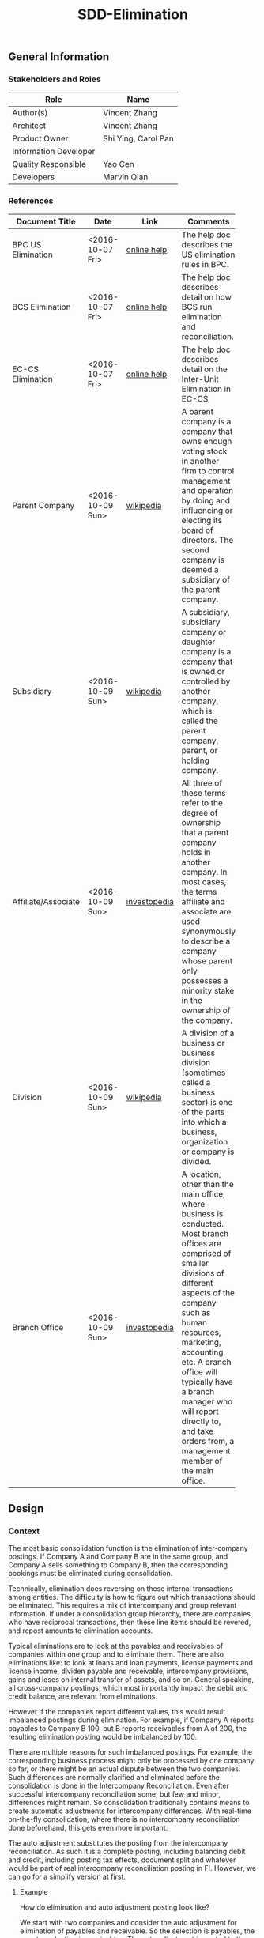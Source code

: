 #+PAGEID: 1852751018
#+VERSION: 5
#+STARTUP: align
#+OPTIONS: toc:1
#+TITLE: SDD-Elimination
** General Information
*** Stakeholders and Roles
| Role                  | Name                |
|-----------------------+---------------------|
| Author(s)             | Vincent Zhang       |
| Architect             | Vincent Zhang       |
| Product Owner         | Shi Ying, Carol Pan |
| Information Developer |                     |
| Quality Responsible   | Yao Cen             |
| Developers            | Marvin Qian         |

*** References
|                     |                  |              | <30>                           |
| Document Title      | Date             | Link         | Comments                       |
|---------------------+------------------+--------------+--------------------------------|
| BPC US Elimination  | <2016-10-07 Fri> | [[http://help.sap.com/saphelp_bopacnw101/helpdata/EN/9a/cb23d5c32047fbbeb625dbcaccb42a/content.htm?frameset=/EN/c1/f9f0830a51409f90490ebe5de1584d/frameset.htm&current_toc=/en/82/f51cf12cfc48c58975b9b5e6fba9aa/plain.htm&node_id=181][online help]]  | The help doc describes the US elimination rules in BPC. |
| BCS Elimination     | <2016-10-07 Fri> | [[https://help.sap.com/saphelp_sem40bw/helpdata/en/f3/b06f3bb4983863e10000000a11402f/content.htm?frameset=/en/a3/6d723b784b1400e10000000a114084/frameset.htm&current_toc=/en/67/f7e73ac6e7ec28e10000000a114084/plain.htm&node_id=134&show_children=false][online help]]  | The help doc describes detail on how BCS run elimination and reconciliation. |
| EC-CS Elimination   | <2016-10-07 Fri> | [[http://help.sap.com/saphelp_470/helpdata/en/5c/c1bcd4445f11d189f00000e81ddfac/content.htm?frameset=/en/5c/c1bba4445f11d189f00000e81ddfac/frameset.htm&current_toc=/en/5c/c1c25f445f11d189f00000e81ddfac/plain.htm&node_id=125&show_children=false][online help]]  | The help doc describes detail on the Inter-Unit Elimination in EC-CS |
| Parent Company      | <2016-10-09 Sun> | [[https://en.wikipedia.org/wiki/Parent_company][wikipedia]]    | A parent company is a company that owns enough voting stock in another firm to control management and operation by doing and influencing or electing its board of directors. The second company is deemed a subsidiary of the parent company. |
| Subsidiary          | <2016-10-09 Sun> | [[https://en.wikipedia.org/wiki/Subsidiary][wikipedia]]    | A subsidiary, subsidiary company or daughter company is a company that is owned or controlled by another company, which is called the parent company, parent, or holding company. |
| Affiliate/Associate | <2016-10-09 Sun> | [[http://www.investopedia.com/ask/answers/06/subsidiaries.asp][investopedia]] | All three of these terms refer to the degree of ownership that a parent company holds in another company. In most cases, the terms affiliate and associate are used synonymously to describe a company whose parent only possesses a minority stake in the ownership of the company. |
| Division            | <2016-10-09 Sun> | [[https://en.wikipedia.org/wiki/Division_(business)][wikipedia]]    | A division of a business or business division (sometimes called a business sector) is one of the parts into which a business, organization or company is divided. |
| Branch Office       | <2016-10-09 Sun> | [[http://www.investopedia.com/terms/b/branch-office.asp][investopedia]] | A location, other than the main office, where business is conducted. Most branch offices are comprised of smaller divisions of different aspects of the company such as human resources, marketing, accounting, etc. A branch office will typically have a branch manager who will report directly to, and take orders from, a management member of the main office. |

** Design
*** Context
The most basic consolidation function is the elimination of inter-company postings. If Company A and Company B are in the same group, and Company A sells something to Company B, then the corresponding bookings must be eliminated during consolidation. 

Technically, elimination does reversing on these internal transactions among entities. The difficulty is how to figure out which transactions should be eliminated. This requires a mix of intercompany and group relevant information. If under a consolidation group hierarchy, there are companies who have reciprocal transactions, then these line items should be revered, and repost amounts to elimination accounts. 

Typical eliminations are to look at the payables and receivables of companies within one group and to eliminate them. There are also eliminations like: to look at loans and loan payments, license payments and license income, dividen payable and receivable, intercompany provisions, gains and loses on internal transfer of assets, and so on. General speaking, all cross-company postings, which most importantly impact the debit and credit balance, are relevant from eliminations.

However if the companies report different values, this would result imbalanced postings during elimination. For example, if Company A reports payables to Company B 100, but B reports receivables from A of 200, the resulting elimination posting would be imbalanced by 100.

There are multiple reasons for such imbalanced postings. For example, the corresponding business process might only be processed by one company so far, or there might be an actual dispute between the two companies. Such differences are normally clarified and eliminated before the consolidation is done in the Intercompany Reconciliation. Even after successful intercompany reconciliation some, but few and minor, differences might remain. So consolidation traditionally contains means to create automatic adjustments for intercompany differences. With real-time on-the-fly consolidation, where there is no intercompany reconciliation done beforehand, this gets even more important. 

The auto adjustment substitutes the posting from the intercompany reconciliation. As such it is a complete posting, including balancing debit and credit, including posting tax effects, document split and whatever would be part of real intercompany reconciliation posting in FI. However, we can go for a simplify version at first.

**** Example
How do elimination and auto adjustment posting look like?

We start with two companies and consider the auto adjustment for elimination of payables and receivable. So the selection is payables, the counter selection is receivables. The auto adjustment is posted to the company with the payable selection. 

At the start, Company A has inventory worth 1000(could be some goods to be sold), Company B has nothing. 
| Company | Partner | Account   | Amount |
|---------+---------+-----------+--------|
| A       |         | Inventory |   1000 |

Now A sells its inventory to B, however, B decides only to accept 900 as payable and inventory(maybe something got lost in transport).
| Company | Partner | Account     | Amount |
|---------+---------+-------------+--------|
| A       |         | Inventory   |   1000 |
| A       | B       | Receivables |   1000 |
| A       |         | Inventory   |  -1000 |
| B       | A       | Payables    |   -900 |
| B       |         | Inventory   |    900 |

A and B are in the same group G1, from the G1's view, the receivables of A and the corresponding payables of B should be eliminated. The eliminated lines are in italics.
| Company | Partner | Account       |  Amount |
|---------+---------+---------------+---------|
| A       |         | Inventory     |    1000 |
| A       | B       | Receivables   |    1000 |
| A       |         | Inventory     |   -1000 |
| B       | A       | Payables      |    -900 |
| B       |         | Inventory     |     900 |
| /A/     | /B/     | /Receivables/ | /-1000/ |
| /B/     | /A/     | /Payables/    |   /900/ |

Then if we see the group level report right now(just by removing column Company and Partner, and sum all the amount up), we find 100 of inventory is lost.
| Group | Account   | Amount |
|-------+-----------+--------|
| G1    | Inventory |    900 |

Now comes the auto adjustment. We should keep in mind that this is just a short cut for the real intercompany reconciliation. In real cases, experts would find the reason and post a document reflecting that reason. For example, increasing the receivables from B by 100 and creating an insurance claim from B of 100. Here, we don't know the reason of differences, we just post against IC Differences account.
| Group | Company | Partner | Account          |  Amount |
|-------+---------+---------+------------------+---------|
|       | A       |         | Inventory        |    1000 |
|       | A       | B       | Receivables      |    1000 |
|       | A       |         | Inventory        |   -1000 |
|       | B       | A       | Payables         |    -900 |
|       | B       |         | Inventory        |     900 |
|       | /A/     | /B/     | /Receivables/    | /-1000/ |
|       | /B/     | /A/     | /Payables/       |   /900/ |
| G1    | /B/     | /A/     | /IC Differences/ |   /100/ |

Let's do the final consolidated report, this now correctly shows that inventory worth 100 got lost, and that there is a corresponding IC difference need to be cleared. 
| Group | Account        | Amount |
|-------+----------------+--------|
| G1    | Inventory      |    900 |
| G1    | IC Differences |    100 |

*** Key Requirements and Design Goals
Elimination for Real-Time Consolidation should be able to run On-The-Fly together with On-The-Fly currency translation. Performance is a key successful point under the prerequisite of those essential elimination features are fulfilled. 
**** Following Design Goals *MUST* be Met:
1. Elimination methods can be defined for each contains arbitrary number of auto adjustment steps;
2. An Elimination method generates AMDP runtime objects which can be invoked directly by all possible applications;
3. The same method also generates AMDP runables that can be executed for reconciliation purposes;
4. Each auto adjustment step must contain a selection and a counter selection(if One-Sided is chosen, the counter selection is hided);
5. Posting strategy must be provided to control which side the adjustments should be posted;
6. Each auto adjustment step must contain differential items definitions, which can have arbitrary subitems definitions;
7. A group hierarchy must be given, and it must support time dependent;
8. Elimination result must support both reproduce and restatement due to potential changes in the group hierarchy;

**** Following Design Goals *SHOULD* be Met:
1. An elimination method should support either "One-Sided Elimination" or "Two-Sided Elimination";
2. An elimination method should support both parallelly and sequentially execution;
3. User can choose key figure/attributes for elimination comparison and posting;
4. Differences can be split per transaction currency;
5. Thresholds can be defined to prevent the system from posting the elimination entry if the elimination differences are too high;
6. User can choose on which level does the threshold check applies? That is per differential line item or per method step;
7. There should be UIs to maintain consolidation group, consolidation method, and consolidation rate;
8. Document type should be defined for elimination;
9. A Fiori-based On-The-Fly report to display elimination result;

*** Major Building Blocks
#+Caption: Elimination Overall Context
[[../image/EliminationOverall.png]] 

 Elimination runs after currency translation. Because each entity can be assigned with a dedicate CT method, to converted all the data, CT methods should be run sequentially entity by entity. Local data is read from ACDOCA or ACDOCC, converted, and then saved into the global temporal table GT_ACDOCC, which has the similar structure with ACDOCC. 

The On-The-Fly CT runables and Reconciliation Runables can read the translated data and produce On-The-Fly CT Report and Reconciliation Report directly. 

Elimination runables read the translated data and produce auto-adjustment lines, which will then inserted into GT_ACDOCC. During elimination, group hierarchy information is read, so that the system know which entities belong to the same group(or super group). Till now, GT_ACDOCC contains the eliminated data for group reporting.

On-The-Fly elimination runables converts the data in GT_ACDOCC to structured group reporting format. Besides, posting method read the data from GT_ACDOCC and then persist into ACDOCC. It Can be chosen to only post the currency translated result or also the elimination result. 

User can also define their own reporting, as all the data needed are either in the global temporary table, or persisted in ACDOCC. 

Based on the diagram, following building blocks should be given:

**** Elimination Method                                               :Chang:
Elimination method(ELIM Method in short) can be used for both elimination and reconciliation. It shares the same technology with currency translation: AMDP and Global Temporary Table. And it can be run immediately after currency translation with a single HANA call. In other words, we can achieve on-the-fly run currency translation and elimination, which gives out a group point view of financial data.

ELIM methods are defined using an ABAP UI. It is under the unified method framework that all other consolidation methods are based on. You will see similar UIs for Currency Translation, Validation, Data Submission, and so on. The framework requires a method with multiple steps, which can either be executed sequentially, or parallelly. Each step can be configured to fulfill different usages according to different method types. However, there is a share pattern for all steps. A step can be regarded as 3 ordered actions: First select data based on selections; Then calculate and convert; At last, post the result amount on differential items.

**** Group Hierarchy
Group hierarchy is the mandatory information. You must have your consolidation group hierarchy defined before running eliminations. However, group hierarchy is not the only information required by elimination, there is also ownership information(aka consolidation rate and consolidation method) attached to different viewpoints of the hierarchy. 

Also to be in mind, consolidation group definition is time-dependent. From period to period, you will see different group hierarchy and ownership information.  

~Group information is also version dependent, but it is not the version of group itself. It is actually the consolidation version that is assigned with a dedicate group hierarchy.~

**** Elimination Runables                                            :Marvin:
Elimination runables are AMDP methods that are generated according the definitions of an ELIM method. Elimination usually run after currency translation, that is based on the result of currency translation. The communication channel between CT and ELIM is through the global temporary table. 

The generated ELIM runables also contains the posting logic(aka the posting method of elimination). In case user wants to save the elimination auto adjustments, then settings from the assigned document type are read and applied. 

**** On-The-Fly Reporting
A Fiori-based report should be given to show the group view of the financial data after elimination(of course, after the currency translation). The report would be a standard B/S and I/S, which can run CT and ELIM on-the-fly, and simulate according to different given input parameters. 

A reconciliation report is necessary to run reconciliation before running eliminations. It should also be a Fiori-based report and of course run on-the-fly with currency translation. 

#+Caption: An Example of Reconciliation Report
[[../image/ReconciliationReport.png]] 

** Detail Design
*** Elimination Method
ELIM methods are defined using an ABAP UI. It is under the unified method framework that all other consolidation methods are based on. You will see similar UIs for Currency Translation, Validation, Data Submission, and so on. The framework requires a method with multiple steps, which can either be executed sequentially or parallelly. Each step can be configured to fulfill different usages according to different method types. However, there is a share pattern for all steps. A step can be regarded as 3 ordered actions: First select data based on selections; Then calculate and convert; At last, post the result amount on differential items.

**** General Settings
The settings in the general tab will effect the layout of other tabs. 

#+Caption: Elimination Method General Tab
[[../image/EliminationMethod01.png]] 

An ElIM method must be defined under a consolidation model. However it can be activated and generated runables separately. Only if fields on foundation view change do you need to re-generate ELIM method, otherwise, the runables stays consistent. 

Execution mode determines whether the generated runables allow sequential or parallel execution of steps. Parallel execution gives you better runtime performance, while sequential execution maybe somehow mandatory if you have dependency among your elimination steps.

You decide whether to use "One-Sided Elimination" or "Two-Sided Elimination" in selection mode. "Two-Sided Elimination" is much more common. It is based on two selections and is typically used for eliminations of group-internal business relationships through trade and services. By contrast, one-sided interunit elimination is a simplified form of elimination. Here, the elimination entries are based on the values listed in only one selection. You can use this simplified form of elimination for the consolidation of IU revenue and expense, in particular.

Differences Splitting allows you to analyze the reason for the elimination differences. The system distinguishes between currency-related elimination differences and other elimination differences:
+ Currency-related differences :: are incurred if a consolidation unit and its partner unit have the same transaction currency values in a business transaction, but report different group currency values because they use different local currencies and/or exchange rates.
+ Other differences :: are incurred if a consolidation unit and its partner unit use different ways of reporting business relationships in their financial data
.
Possible reasons for the different ways of reporting financial data:
+ The units post their data on different dates
+ The units use different accounting and valuation methods
+ One unit makes an error in posting
By splitting differences you can post currency-related and other differences to different accounting objects.

Check the "Split Differences Per Transaction Currency" will activate the difference splitting feature. You must also assign an exchange rate indicator so that the system can calculate the currency-related differences. 

Document type should be assigned to a method so that additional information like deferred taxes, selected key figures/quantity, and so on can be got during generation of ELIM runables. Document Type is a generic attributes for all types of methods.
 
**** Method Step List
#+Caption: Elimination Method Steps Tab
[[../image/EliminationMethod02.png]] 
Step list shows an overall list of steps belong to this method. Each line shows the step ID, step description, and selections involved. If the method is "One-Sided", then only Selection1 is shown. Selection can be reuse existing or generated along with the method. Double click a line will navigate you to the step detail tab. You can also =Add= or =Delete= a step in the list view. If =Add= is clicked, it will also navigate you to the step detail tab with an empty step definition. 

You can also adjust the sequence of the steps.  The step ID has nothing to do with execution sequence. There is a hided dedicate column called "EXSEQ" to indicate what the sequence during execution. 

**** Single Step Detail
#+Caption: Elimination Method Step Detail Tab
[[../image/EliminationMethod03.png]] 

Each step has its own description. The ID of step is automatically generated and has nothing to do with the execution sequence.

For "Two-Sided Elimination", you can assign 2 selections, Selection 1 and its counter Selection 2. You use the selections to reflect the business relationships (receivables/payables and revenue/expense) between the consolidation entities within a consolidation group. The first selection contains the accounting objects; the second selection contains the offsetting accounting objects for the eliminations. If "One-Sided Elimination" is selected in the =General= tab, then the second selection is not shown.

The system differentiates elimination entries in terms of business relationships, as follows:
- The system processes a given pair of consolidation units (for example, consolidation units A and B).
- Within a pair of consolidation units, the system processes one pair of selections at a time (selection 1 and selection 2).
- The values of consolidation unit A in selection 1 (with consolidation unit B as the partner assignment) and the values of consolidation unit B in selection 2 (with consolidation unit A as the partner assignment) indicate a business relationship. The system eliminates these values and determines any existing differences.
The reverse correlation – that is, the values of consolidation unit B from selection 1 and the values of consolidation unit A from selection 2 – is also regarded as a business relationship.

If you want to restrict the values to be eliminated, you must or can select the following characteristics for each selection:
| <20>                 |                     | <50>                                               |
| Field                | Required / Optional | Purpose                                            |
|----------------------+---------------------+----------------------------------------------------|
| RACCT                | Required            | Determines the FS item or the offsetting FS item   |
| ENTITY               | Optional            | Restricts the selection of consolidation/partner units to these units when you later specify the consolidation group in an IU elimination run. If no consolidation/partner units are specified here, the system scans the business relationships for all unit pairs in the consolidation group. |
| PENTITY              | Optional            | Same as above                                      |
| Subitem              | Optional            | Restricts the values in the selection to those values that were posted with exactly this subitem(Transaction Type, produce, region, and so on). |
| DocType              | Optional            | Further restricts the selection                    |
| Other characteristics (if desired) | Optional            | Same as above                                      |

The system calculates and posts elimination differences for each business relationship between two consolidation entities (that is, a entity and a partner unit). The system posts the elimination difference to one of the two consolidation entities concerned. You can define the strategy the system uses to determine which consolidation unit the elimination difference is posted to.

You can select one of the following strategies for posting differences:
+ Consolidation entity from selection 1 or 2. In Customizing you choose whether the system posts the elimination difference to the consolidation unit:
  + from selection 1 or
  + from selection 2
+ Consolidation unit with lower or higher value. In this strategy the amount of the value of the accounting objects being eliminated determines how the elimination differences are posted. In Customizing you choose whether the system posts the elimination difference to the consolidation unit that has:
  + the lower value or
  + the higher value

You choose which key figure or which attribute for the consolidation entity is decisive for the strategy for posting differences. The specified key figure or attribute is only relevant for a posting strategy in which the elimination difference is recorded at the consolidation entity with the smaller or greater reported value. Which means the drop-down box should not be shown in case a dedicate entity for either selection 1 or 2 is chosen.
- If you specify a key figure for the consolidation entity, the system records the differences at the consolidation entity that reports the smaller or greater amount on that key figure.
- If you specify an attribute for the consolidation unit, then the relative sizes of that attribute for the consolidation unit and the partner unit determine at which consolidation unit the elimination difference is posted.

The =Check Threshold= drop-down box controls how the system compares the elimination differences with the thresholds defined in the =Thresholds= tab. 
- Per difference row or
- Per method step

You can specify differential accounting objects per method step and pair of selections. If you split the differences you can specify different accounting objects for currency-related differences and other differences. If the differential item should be broken down by subitems, you can add other characteristics and input fix values on them.

*Caution:* The differential accounting objects must be outside of the ranges you defined for the selections.

**** Thresholds
#+Caption: Elimination Method Thresholds Tab
[[../image/EliminationMethod04.png]] 

When you perform interunit (IU) eliminations, you may want to prevent the system from posting the elimination entry if the elimination differences are too high.
For this purpose, you can specify thresholds for elimination differences in Customizing:
+ per currency key and/or
+ per unit of measure

If an elimination difference exceeds the thresholds, the system merely generates a message and suggests a journal entry – the document is not posted. You can then examine the elimination differences that exceed the thresholds and post any necessary adjustments. If you regard the elimination difference as being valid and you want to post the difference, first you must deactivate the indicator for using =Check Thresholds=.

*** Examples & Deduction
**** Group Hierarchy
Following group hierarchy is used for the overall deduction.
#+Caption: Group Hierarchy
[[../image/GroupHierarchy4Deduction.png]] 

**** Customizing for Selection
Selection 1
| Field   | Expression  |
|---------+-------------|
| Account | Receivables |

Selection 2
| Field   | Expression |
|---------+------------|
| Account | Payables   |

Posting differences to the entity from Selection 1.

**** Aggregated Data from ACDOCA
The fact table is projected from ACDOCA based on company dimension. The column =Posting Level= "05" stands for the =Amount= is converted into group currency. 

| Company | Partner | Account     | TTYPE | Amount | Posting Level |
|---------+---------+-------------+-------+--------+---------------|
| B       | C       | Receivables |   100 |     60 |            05 |
| B       | C       | Receivables |   200 |     80 |            05 |
| C       | B       | Payables    |   300 |    -20 |            05 |
| C       | B       | Payables    |   100 |    -30 |            05 |

**** Elimination Result
*Case 1* Customizing of the Differential Items: Account and TTYPE. Account is assigned with fix values on both Debit and Credit; TTYPE is empty, which means take the value of the source lines. 
| Field   | Debit              | Credit        |
|---------+--------------------+---------------|
| Account | Other Expenditures | Other Revenue |
| TTYPE   |                    |               |

Auto-adjustment postings in ACDOCC, differential items are in italics.
| Company | Partner | Account              | TTYPE | Amount | Posting Level |
|---------+---------+----------------------+-------+--------+---------------|
| B       | C       | Receivables          | 100   | -60    | 20            |
| /B/     | /C/     | /Other Expenditures/ | /100/ | /60/   | /20/          |
| B       | C       | Receivables          | 200   | -80    | 20            |
| /B/     | /C/     | /Other Expenditures/ | /200/ | /80/   | /20/          |
| C       | B       | Payables             | 300   | 20     | 20            |
| /B/     | /C/     | /Other Revenue/      | /300/ | /-20/  | /20/          |
| C       | B       | Payables             | 100   | 30     | 20            |
| /B/     | /C/     | /Other Revenue/      | /100/ | /-30/  | /20/          |

*Case 2* Both Account and TTYPE is defined with fix values:
| Field   | Debit              | Credit        |
|---------+--------------------+---------------|
| Account | Other Expenditures | Other Revenue |
| TTYPE   | 100                | 100           |

Entries in ACDOCC:
| Company | Partner | Account              | TTYPE | Amount | Posting Level |
|---------+---------+----------------------+-------+--------+---------------|
| B       | C       | Receivables          |   100 |    -60 |            20 |
| B       | C       | Receivables          |   200 |    -80 |            20 |
| C       | B       | Payables             |   300 |     20 |            20 |
| C       | B       | Payables             |   100 |     30 |            20 |
| /B/     | /C/     | /Other Expenditures/ | /100/ |   /90/ |          /20/ |

*Case 3* Only Account is selected, all other characteristic fields will be left with empty values. 
| Field   | Debit              | Credit        |
|---------+--------------------+---------------|
| Account | Other Expenditures | Other Revenue |

Entries in ACDOCC:
| Company | Partner | Account              | TTYPE | Amount | Posting Level |
|---------+---------+----------------------+-------+--------+---------------|
| B       | C       | Receivables          |   100 |    -60 |            20 |
| B       | C       | Receivables          |   200 |    -80 |            20 |
| C       | B       | Payables             |   300 |     20 |            20 |
| C       | B       | Payables             |   100 |     30 |            20 |
| /B/     | /C/     | /Other Expenditures/ |       |   /90/ |          /20/ |

In general, the differential items should be aggregated if all characteristics are same(except Account) before posting to the ACDOCC.

**** Richer Data for Different Cases
Besides the reciprocal transactions between B and C, let's produce more data to cover more cases. The column =Case= is added only to describe which lines belong to the same selection pair, it won't be saved into ACDOCC.
| Case | Company | Partner | Account     | TTYPE | Amount | P.LVL |
|------+---------+---------+-------------+-------+--------+-------|
|    1 | B       | C       | Receivables |   100 |     60 |    05 |
|      | B       | C       | Receivables |   200 |     80 |    05 |
|      | C       | B       | Payables    |   300 |    -20 |    05 |
|      | C       | B       | Payables    |   100 |    -30 |    05 |
|    2 | C       | B       | Receivables |   200 |     10 |    05 |
|      | B       | C       | Payables    |   200 |      0 |    05 |
|    3 | D       | E       | Receivables |   200 |     30 |    05 |
|      | E       | D       | Payables    |   200 |    -30 |    05 |
|    4 | E       | D       | Receivables |   200 |     15 |    05 |
|    5 | B       | D       | Receivables |   200 |     40 |    05 |
|      | D       | B       | Payables    |   200 |    -40 |    05 |
|    6 | A       | B       | Receivables |   200 |     45 |    05 |
|      | B       | A       | Payables    |   200 |    -35 |    05 |
|    7 | A       | X       | Receivables |   200 |     70 |    05 |
|      | X       | A       | Payables    |   200 |    -70 |    05 |

Suppose the differential items is customized in this way:
| Field   | Debit              | Credit        |
|---------+--------------------+---------------|
| Account | Other Expenditures | Other Revenue |
| TTYPE   |                    |               |

Let's see what happen case by case:

*Case 1:* Same as above.

*Case 2:* The reverse correlation of case 1, that is B is buyer, C is seller. B has the aggregated payable amount of 0. The lines should be eliminated:
| Case | Company | Partner | Account            | TTYPE | Amount | P.LVL |
|------+---------+---------+--------------------+-------+--------+-------|
|    2 | C       | B       | Receivables        |   200 |     10 |    05 |
|      | C       | B       | Receivables        |   200 |    -10 |    20 |
|      | C       | B       | Other Expenditures |   200 |     10 |    20 |
|      | B       | C       | Payables           |   200 |      0 |    05 |

*Case 3:* Reciprocal transactions between D and E in group Germany. The amounts are same, and can be fully eliminated, no differential line is generated:
| Case | Company | Partner | Account     | TTYPE | Amount | P.LVL |
|------+---------+---------+-------------+-------+--------+-------|
|    3 | D       | E       | Receivables |   200 |     30 |    05 |
|      | D       | E       | Receivables |   200 |    -30 |    20 |
|      | E       | D       | Payables    |   200 |    -30 |    05 |
|      | E       | D       | Payables    |   200 |     30 |    20 |

*Case 4:* Only one side has the line, then no elimination should be given:
| Case | Company | Partner | Account     | TTYPE | Amount | P.LVL |
|------+---------+---------+-------------+-------+--------+-------|
|    4 | E       | D       | Receivables |   100 |     15 |    05 |

*Case 5:* The 2 entities B and D don't share the same parent group, but share the same grandpa group. The transactions between them should be eliminate:
| Case | Company | Partner | Account     | TTYPE | Amount | P.LVL |
|------+---------+---------+-------------+-------+--------+-------|
|    3 | B       | D       | Receivables |   200 |     40 |    05 |
|      | B       | D       | Receivables |   200 |    -40 |    20 |
|      | D       | B       | Payables    |   200 |    -40 |    05 |
|      | D       | B       | Payables    |   200 |     40 |    20 |

*Case 6:* A is directly under root group Europa, B is under the sub group France. The transactions between them should be eliminate:
| Case | Company | Partner | Account            | TTYPE | Amount | P.LVL |
|------+---------+---------+--------------------+-------+--------+-------|
|    3 | A       | B       | Receivables        |   200 |     45 |    05 |
|      | A       | B       | Receivables        |   200 |    -45 |    20 |
|      | B       | A       | Payables           |   200 |    -35 |    05 |
|      | B       | A       | Payables           |   200 |     35 |    20 |
|      | A       | B       | Other Expenditures |   200 |     10 |    20 |

*Case 7:* Transactions are between an external entity, then no elimination should be given:
| Case | Company | Partner | Account     | TTYPE | Amount | P.LVL |
|------+---------+---------+-------------+-------+--------+-------|
|    7 | A       | X       | Receivables |   100 |     70 |    05 |
|      | X       | A       | Payables    |   100 |    -70 |    05 |

In any cases, the group information is not posted to the elimination documents. Because during reporting, the group information can be dynamically cast the journal items. You can find detail in the _Group Reporting_ sector. 
**** Thresholds
Say, the following reported financial data is being processed: Receivables and payables along with the differential items have a subitem =Due Date=.

*The threshold is 380*

Reported data:
| Company | Partner | Account     |   Due Date | Amount | P.LVL |
|---------+---------+-------------+------------+--------+-------|
| A       | B       | Receivables | 2016.10.15 |    100 |    05 |
| A       | B       | Receivables | 2016.11.24 |     50 |    05 |
| B       | A       | Payables    | 2016.10.15 |   -500 |    05 |

Elimination Document:
| Line Item | Company | Partner | Account            |   Due Date | Amount | P.LVL |
|-----------+---------+---------+--------------------+------------+--------+-------|
|         1 | A       | B       | Receivables        | 2016.10.15 |   -100 |    20 |
|         2 | B       | A       | Payables           | 2016.10.15 |    500 |    20 |
|         3 | A       | B       | Other Revenue      | 2016.10.15 |   -400 |    20 |
|         4 | A       | B       | Receivables        | 2016.11.24 |    -50 |    20 |
|         5 | A       | B       | Other Expenditures | 2016.11.24 |     50 |    20 |

Check of the threshold:

*Case 1*: Threshold is checked per differential line item. Line 3 has the difference -400, whose absolute value exceeds 380. The posting is not allowed.

*Case 2*: Threshold is checked per method step. The total difference by adding line 3 and line 5 is -350, whose absolute value doesn't exceed 380. The posting is allowed. 

**** Thresholds with On-The-Fly Display
As On-The-Fly run elimination doesn't do posting anyway, then the display of result should explicitly show which lines are invalid. Let's run a more complicate case.

In the posting strategy, we choose posting to the "the lower value". The key figure is set to "Transaction Currency". Check threshold per different row. Nothing changes for the differential items settings.

In the =Thresholds=, we give following settings:
| Currency | Text          | Amount |
|----------+---------------+--------|
| FRF      | French Franc  |    100 |
| EUR      | European Euro |    150 |

The reported data looks like:
| Company | Partner | Account     | TC_Amount | TC_Key | GC_Amount | GC_Key | P.LVL |
|---------+---------+-------------+-----------+--------+-----------+--------+-------|
| B       | C       | Receivables |       100 | FRF    |       200 | EUR    |    05 |
| C       | B       | Payables    |      -170 | FRF    |      -340 | EUR    |    05 |

Intermediate Elimination Document:
| Company | Partner | Account       | TC_Amount | TC_Key | GC_Amount | GC_Key | P.LVL |
|---------+---------+---------------+-----------+--------+-----------+--------+-------|
| B       | C       | Receivables   |      -100 | FRF    |      -200 | EUR    |    20 |
| C       | B       | Payables      |       170 | FRF    |       340 | EUR    |    20 |
| B       | C       | Other Revenue |       -70 | FRF    |      -170 | EUR    |    20 |

The TC_Amount of the Receivables accounts is lower than Payables accounts, so the difference will be recorded to Company B. The difference of transaction currency is -70, whose absolute value doesn't exceed the threshold 100, so it is valid. However the difference of group currency is -170, which exceeds the threshold 150. 

The On-The-Fly Elimination Report will be display this way:
| Group  | Account       | Company | Partner | P.LVL | TC(FRF) | GC(EUR) |
|--------+---------------+---------+---------+-------+---------+---------|
| France | Receivables   |         |         |       |       0 |       0 |
|        |               | B       | C       |    05 |     100 |     200 |
|        |               | B       | C       |    20 |    -100 |    -200 |
|        | Payables      |         |         |       |       0 |       0 |
|        |               | C       | B       |    05 |    -170 |    -340 |
|        |               | C       | B       |    20 |     170 |     340 |
|        | Other Revenue |         |         |       |     -70 |  ~-170~ |
|        |               | B       | C       |    20 |     -70 |  ~-170~ |
The amount "-170" in Other Revenue will be marked with RED color to indicate invalid eliminations. When user place the cursor on the invalid value, tootips will show to tell why. In this case, the difference exceeds the threshold value.

**** Group Reporting
Based on the group hierarchy, the reported data, and the auto posted elimination documents, we can generate group level reports. Now suppose the reported data and the elimination documents are all in the HANA global temporary table: GT_ACDOCC.

| Company | Partner | Account            | P.LVL | TTYPE | Amount |
|---------+---------+--------------------+-------+-------+--------|
| B       | C       | Receivables        |    05 |   100 |     60 |
| B       | C       | Receivables        |    20 |   100 |    -60 |
| B       | C       | Other Expenditures |    20 |   100 |     60 |
| B       | C       | Receivables        |    05 |   200 |     80 |
| B       | C       | Receivables        |    20 |   200 |    -80 |
| B       | C       | Other Expenditures |    20 |   200 |     80 |
| C       | B       | Payables           |    05 |   300 |    -20 |
| C       | B       | Payables           |    20 |   300 |     20 |
| B       | C       | Other Revenue      |    20 |   300 |    -20 |
| C       | B       | Payables           |    05 |   100 |    -30 |
| C       | B       | Payables           |    20 |   100 |     30 |
| B       | C       | Other Revenue      |    20 |   100 |    -30 |
| C       | B       | Receivables        |    05 |   200 |     10 |
| C       | B       | Receivables        |    20 |   200 |    -10 |
| B       | C       | Payables           |    05 |   200 |      0 |
| D       | E       | Receivables        |    05 |   200 |     30 |
| D       | E       | Receivables        |    20 |   200 |    -30 |
| E       | D       | Payables           |    05 |   200 |    -30 |
| E       | D       | Payables           |    20 |   200 |     30 |
| E       | D       | Receivables        |    05 |   200 |     15 |
| B       | D       | Receivables        |    05 |   200 |     40 |
| B       | D       | Receivables        |    20 |   200 |    -40 |
| D       | B       | Payables           |    05 |   200 |    -40 |
| D       | B       | Payables           |    20 |   200 |     40 |
| A       | B       | Receivables        |    05 |   200 |     45 |
| A       | B       | Receivables        |    20 |   200 |    -45 |
| B       | A       | Payables           |    05 |   200 |    -35 |
| B       | A       | Payables           |    20 |   200 |     35 |
| A       | B       | Other Expenditures |    20 |   200 |     15 |
| A       | X       | Receivables        |    05 |   200 |     70 |
| X       | A       | Payables           |    05 |   200 |    -70 |

The group hierarchy information are stored in 2 table:

The Entity master data table (RTC_ENTITY) which has the group attribute:
| Entity | Group   |
|--------+---------|
| A      | Europa  |
| B      | France  |
| C      | France  |
| D      | Germany |
| E      | Germany |

The group node (RTC_GNODE) which constructs the hierarchy:
| Group     | PGroup    |
|-----------+-----------|
| Worldwide |           |
| Europa    | Worldwide |
| France    | Europa    |
| Germany   | Europa    |

Now we want to report on group "France". First, we should recursively find all the entities belong to the group. They are B and C. Then the data filtering on the GT_ACDOCC should be:
#+BEGIN_SRC sql
select * from GT_ACDOCC 
 where (COMPANY = 'B' or COMPANY = 'C' and PLVL < 20)
    or (COMPANY = 'B' or COMPANY = 'C' and PARTNER = 'B' or PARTNER = 'C' and PLVL = 20) 
#+END_SRC 

The report look like:
| Group  | Account            | TTYPE | Company | Partner | P.LVL | GC(EUR) |
|--------+--------------------+-------+---------+---------+-------+---------|
| France | Receivables        |       |         |         |       |    *40* |
|        |                    |   100 | B       | C       |    05 |      60 |
|        |                    |   100 | B       | C       |    20 |     -60 |
|        |                    |   200 | B       | C       |    05 |      80 |
|        |                    |   200 | B       | C       |    20 |     -80 |
|        |                    |   200 | C       | B       |    05 |      10 |
|        |                    |   200 | C       | B       |    20 |     -10 |
|        |                    |   200 | B       | D       |    05 |      40 |
|        | Payables           |       |         |         |       |   *-35* |
|        |                    |   300 | C       | B       |    05 |     -20 |
|        |                    |   300 | C       | B       |    20 |      20 |
|        |                    |   100 | C       | B       |    05 |     -30 |
|        |                    |   100 | C       | B       |    20 |      30 |
|        |                    |   200 | B       | C       |    05 |       0 |
|        |                    |   200 | B       | A       |    05 |     -35 |
|        | Other Expenditures |       |         |         |       |   *140* |
|        |                    |   100 | B       | C       |    20 |      60 |
|        |                    |   200 | B       | C       |    20 |      80 |
|        | Other Revenue      |       |         |         |       |   *-50* |
|        |                    |   300 | B       | C       |    20 |     -20 |
|        |                    |   100 | B       | C       |    20 |     -30 |

If I want to report group Europa, then all the data will be involved:
| Group  | Account            | TTYPE | Company | Partner | P.LVL | GC(EUR) |
|--------+--------------------+-------+---------+---------+-------+---------|
| Europa | Receivables        |       |         |         |       |    *85* |
|        |                    |   100 | B       | C       |    05 |      60 |
|        |                    |   100 | B       | C       |    20 |     -60 |
|        |                    |   200 | B       | C       |    05 |      80 |
|        |                    |   200 | B       | C       |    20 |     -80 |
|        |                    |   200 | C       | B       |    05 |      10 |
|        |                    |   200 | C       | B       |    20 |     -10 |
|        |                    |   200 | D       | E       |    05 |      30 |
|        |                    |   200 | D       | E       |    20 |     -30 |
|        |                    |   200 | E       | D       |    05 |      15 |
|        |                    |   200 | B       | D       |    05 |      40 |
|        |                    |   200 | B       | D       |    20 |     -40 |
|        |                    |   200 | A       | B       |    05 |      45 |
|        |                    |   200 | A       | B       |    20 |     -45 |
|        |                    |   200 | A       | X       |    05 |      70 |
|        | Payables           |       |         |         |       |   *-70* |
|        |                    |   300 | C       | B       |    05 |     -20 |
|        |                    |   300 | C       | B       |    20 |      20 |
|        |                    |   100 | C       | B       |    05 |     -30 |
|        |                    |   100 | C       | B       |    20 |      30 |
|        |                    |   200 | B       | C       |    05 |       0 |
|        |                    |   200 | E       | D       |    05 |     -30 |
|        |                    |   200 | E       | D       |    20 |      30 |
|        |                    |   200 | D       | B       |    05 |     -40 |
|        |                    |   200 | D       | B       |    20 |      40 |
|        |                    |   200 | B       | A       |    05 |     -35 |
|        |                    |   200 | B       | A       |    20 |      35 |
|        |                    |   200 | X       | A       |    05 |     -70 |
|        | Other Expenditures |       |         |         |       |   *155* |
|        |                    |   100 | B       | C       |    20 |      60 |
|        |                    |   200 | B       | C       |    20 |      80 |
|        |                    |   200 | A       | B       |    20 |      15 |
|        | Other Revenue      |       |         |         |       |   *-50* |
|        |                    |   300 | B       | C       |    20 |     -20 |
|        |                    |   100 | B       | C       |    20 |     -30 |

*** Elimination Runables 
#+Caption: Elimination Detail Flow
[[../image/EliminationDetailFlow.png]] 

Elimination runables are AMDP methods that are generated according the definitions of an ELIM method. An ELIM method definition can be shared for reconciliation and elimination. Because both reconciliation and elimination share the same source data reading logic, which are the Selection 1 and Selection 2. The difference between them is that: a reconciliation report only compares the amount between, for example, AP of Company A and AR of Company B; while the elimination will post auto adjustments, check thresholds, finally report the eliminated result or do postings.

The Elimination Run reads the translated result based on the 2 selections and then insert the reversed sign amounts into GT_ACDOCC. For example, it reads AP of company A (Selection 1) and AR of company B(Selection 2), reverse the sign for each line's amounts that selected, and insert them back to GT_ACDOCC. Of course, every business relationship will be applied with the same logic. 

The eliminated lines should be calculated for differences and record them into differential items. Based on the posting strategy, the system determines on which side(entity) the differences should be posted. Those difference lines will also be inserted into GT_ACDOCC so that from group level, the B/S and I/S are still balanced to zero. 

Threshold values are checked based on the checking strategy and threshold values maintained. If the amount exceeds the value, posting is not allowed. However, group reporting can still be made with alerts that indicate which amounts can not be eliminated automatically.

The posting method will read the temporal data in GT_ACDOCC and transport it to the core posting API. The eliminated result will finally be persisted in ACDOCC.

In order to parallelly execution of multiple elimination steps, each step should be given a dedicate global temporary table. This is because if multiple steps update the same table(GT_ACDOCC), technically, parallelism is not allowed. The step temporary table holds the final result of each step, which then be merged into GT_ACDOCC.

**** Pseudo SQL
#+CAPTION: Elimination SQL Scripts
#+begin_src sql
-- Find all lines on the side of selection 1, the sign is reversed
var  LT_ACDOCC_S1 =
  select '20' as PLVL,
         (0 - TC) as TC,
         (0 - LC) as LC,
         (0 - GC) as GC,
         (0 - QUANTITY) as QUANTITY,
         * 
    from GT_ACDOCC
   where ACCOUNT in <selection_1>
     and ENTITY in <all_entities_under_the_root_group>
     and PENTITY in <all_entities_under_the_root_group>;

-- Find all lines on the side of selection 2, the sign is reversed
var  LT_ACDOCC_S2 =
  select '20' as PLVL,
         (0 - TC) as TC,
         (0 - LC) as LC,
         (0 - GC) as GC,
         (0 - QUANTITY) as QUANTITY,
         * 
    from GT_ACDOCC
   where ACCOUNT in <selection_2>
     and ENTITY in <all_entities_under_the_root_group>
     and PENTITY in <all_entities_under_the_root_group>;

-- Using inner join to filter out lines that doesn't have the counter parts.
-- All the valid elimination lines are inserted into GT_ACDOCC.
insert table GT_ACDOCC
  select * 
    from LT_ACDOCC_S1 as A
    join (select distinct ENTITY, PENTITY from LT_ACDOCC_S2) as B
      on A.ENTITY = B.PENTITY
     and A.PENTITY = B.ENTITY;
insert table GT_ACDOCC
  select *
    from LT_ACDOCC_S2 as A
    join (select distinct ENTITY, PENTITY from LT_ACDOCC_S1) as B
      on A.ENTITY = B.PENTITY
     and A.PENTITY = B.ENTITY;

-- Replace the accounts and subitems to the differential items.
-- Generate Differential Lines on Selection 1 side
LT_ACDOCC_S1 =
select (case when GC > 0
              'Other Expenditures'
             when GC < 0
              'Other Revenue'
          end) as ACCOUNT,
       <subitem> as SUBITEM,
       '' as OTHER_CHARACTERISTICS
       (0 - sum(TC)) as TC,
       (0 - sum(LC)) as LC,
       (0 - sum(GC)) as GC,
       (0 - sum(QUANTITY)) as QUANTITY,
       *
  from GT_ACDOCC
 where PLVL = '20'
   and ACCOUNT in <selection 1>
group by <all_characteristics>;

-- Generate Differential Lines on Selection 2 side
var LT_ACDOCC_S2 =
select (case when GC > 0
              'Other Expenditures'
             when GC < 0
              'Other Revenue'
          end) as ACCOUNT,
       <subitem> as SUBITEM,
       '' as OTHER_CHARACTERISTICS
       (0 - sum(TC)) as TC,
       (0 - sum(LC)) as LC,
       (0 - sum(GC)) as GC,
       (0 - sum(QUANTITY)) as QUANTITY,
       *
  from GT_ACDOCC
 where PLVL = '20'
   and ACCOUNT in <selection 2>
 group by <all_characteristics>;

--Determine which side to post the difference:
--Case1: Selection 1 side
select PENTITY as ENTITY,
       ENTITY as PENTITY,
       *
  from LT_ACDOCC_S2;

--Case2: Selection 2 side
select PENTITY as ENTITY,
       ENTITY as PENTITY,
       *
  from LT_ACDOCC_S1;

--Case3: Lower value side
select (case when abs(A.GC) <= abs(B.GC)
               A.ENTITY as ENTITY
               A.PENTITY as PENTITY
             when abs(A.GC) > abs(B.GC)
               B.ENTITY as ENTITY
               B.PENTITY as PENTITY)
       A.*
   from LT_ACDOCC_S1 as A
   join LT_ACDOCC_S2 as B
     on A.ENTITY = B.PENTITY
    and A.PENTITY = B.ENTITY;

--Case4: Higher value side
select (case when abs(A.GC) >= abs(B.GC)
               A.ENTITY as ENTITY
               A.PENTITY as PENTITY
             when abs(A.GC) < abs(B.GC)
               B.ENTITY as ENTITY
               B.PENTITY as PENTITY)
       A.*
   from LT_ACDOCC_S1 as A
   join LT_ACDOCC_S2 as B
     on A.ENTITY = B.PENTITY
    and A.PENTITY = B.ENTITY;

-- Merge and Aggregate into one set.
var LT_ACDOCC_UN = 
select sum(TC) as TC,
       sum(LC) as LC,
       sum(GC) as GC,
       sum(QUANTITY) as QUANTITY,
       * 
  from LT_ACDOCC_S1
 union LT_ACDOCC_S2
 group by <all_characteristics>;

-- Insert the differential lines into GT_ACDOCC
insert into GT_ACDOCC
   select * from LT_ACDOCC_UN;

-- Check thresholds
-- Case1: per differential line item
var has_invalid = 
select * from LT_ACDOCC_UN 
 where abs(TC) > <TC_threshold_value>
    or abs(LC) > <LC_threshold_value>
    or abs(GC) > <GC_threshold_value>
    or abs(QUANTITY) > <QUANTITY_threshold_value>;
if has_invalid = true then raise error;

-- Case2: per method step(per business relationship)                          
var has_invalid = 
select ENTITY,
       PENTITY,
       sum(TC) as TC,
       sum(LC) as LC,
       sum(GC) as GC,
       sum(QUANTITY) as QUANTITY
  from LT_ACDOCC_UN 
group by ENTITY, PENTITY
having abs(TC) > <TC_threshold_value>
    or abs(LC) > <LC_threshold_value>
    or abs(GC) > <GC_threshold_value>
    or abs(QUANTITY) > <QUANTITY_threshold_value>;
if has_invalid = true then raise error;
#+end_src

** Appendix: Existing Elimination Solutions and UIs
*** BPC Inter-company Booking & US Elimination

**** Inter-company Booking
#+Caption: Inter-company Booking
[[../image/Reconciliation_BPC.png]] 

Intercompany booking records the declarations and reported balances by other entities against a particular entity. This allows business users within each reporting entity to run a report that matches all of its declarations and reported balances against the balances of the rest of the entities, without having to assign to each owner read-access for other entities. Bookings that make the Intercompany declarations match can be automatically generated, and details can be posted to the consolidation model.

You use the Intercompany Booking business rule table to define the posting rules the system uses in generating the entries to match the Intercompany balances and declarations.

The values entered in the following properties determine default elimination logic:
| Dimension    | Property  | Content                                                 |
|--------------+-----------+---------------------------------------------------------|
| Account      | ELIMACC   | A valid account in this dimension                       |
| Entity       | ELIM      | Y or blank                                              |
| Intercompany | ENTITY    | The entity ID corresponding to this intercompany member |
| Currency     | REPORTING | Y or blank                                              |

The default elimination logic does the following:
1. Scans all base level, non-elimination entities, which are entities with the property ELIM <> Y.
2. In case the model has a currency dimension, restricts its action to all reporting currencies, which are currencies that have the property REPORTING=Y. Data in local currency cannot be eliminated because it is in different currencies.
3. Eliminates all values of the accounts to be eliminated, which are accounts that have the property ELIMACC<>blank, into the desired plug account, which is the account specified by the ELIMACC property.
4. The elimination is performed in the elimination entity below the first common parent.The common parent is determined as follows:
   + The system identifies the two entities for which a common parent must be found. The first entity is the current entity member. The second entity is the entity corresponding to the current Intercompany member. This entity is obtained by reading the content of the property ENTITY of the current Intercompany member.
   + The system searches in a selected entity hierarchy for the first member that has both entities as descendants. This is the common parent.
   + Then the system searches in the immediate descendants of the common parent for a valid elimination entity (an entity that has the property ELIM=Y). This is the entity in which the system stores the results of the elimination.

The default elimination logic searches in the first hierarchy of the entity dimension. This can be modified to have the elimination performed in all hierarchies existing in the entity dimension. If no common parent is found, no elimination occurs. If no elimination entity is found below the first common parent, the next common parent is searched.

**** US Elimination
#+Caption: US Elimination Header
[[../image/Elimination01_BPC.png]]  

#+Caption: US Elimination Detail
[[../image/Elimination02_BPC.png]]  

When reporting the financial results of a group of entities, you may want to see the results for the group net all Intercompany activity within the group. Therefore, the system identifies Intercompany activities and balances and posts entries so these activities and balances are fully eliminated when looking at the overall results for the group. US eliminations functionality addresses the posting of Intercompany eliminations in scenarios where a full legal consolidation model is not required, such as within a standard financial model. When utilizing a legal consolidation model, Intercompany eliminations are normally handled as part of an eliminations and adjustments function.

Intercompany elimination entries should be reflected only in groups in which both the entity and the partner entity are part of the group. To address this, US eliminations uses a concept known as posting at first common parent.

US eliminations are normally used in financial models as opposed to legal consolidation models.

The US eliminations business rules define the audit members to eliminate. For each of these audit members you then define the corresponding destination audit member under which the system should post the elimination postings.

The values entered in the following properties determine default elimination logic:
| Dimension    | Property  | Content                                                                                         |
|--------------+-----------+-------------------------------------------------------------------------------------------------|
| Account      | ELIMACC   | A valid account against which the actual Intercompany account to be eliminated should be offset |
| Entity       | ELIM      | Y or blank                                                                                      |
| Intercompany | ENTITY    | The entity ID corresponding to this Intercompany member                                         |
| Currency     | REPORTING | Y or blank                                                                                      |

The default elimination logic does the following:
1. Scans all base level non-elimination entities (entities having the property ELIM <> Y).
2. In case the model has a currency dimension, restricts its action to all reporting currencies only (currencies having the property REPORTING=Y). Data in local currency cannot be eliminated because it is in different currencies.
3. Eliminates all values of the accounts to be eliminated (accounts having property ELIMACC<>blank) into the desired plug account (the account specified by the ELIMACC property itself).
4. The elimination is posted to the elimination entity immediately below the first common parent. The common parent is derived as follows:
   + For a particular record the system identifies the two entities for which a common parent must be found. The first entity is the current entity member and the second entity is the entity corresponding to the current Intercompany member. This entity is obtained reading the content of the property ENTITY of the current Intercompany member.
   + The system searches in a selected entity hierarchy for the first member that has both entities as descendants. This is the common parent.
   + Then the system searches in the immediate descendants of the common parent for a valid elimination entity (an entity having the property ELIM=Y). This is the entity where the results of the elimination are stored.
The default elimination logic does its searches in the first organizational structure (hierarchy) of the entity dimension. This can be modified to have the elimination performed in all hierarchies existing in the entity dimension. If no common parent is found, no elimination occurs. If no elimination entity is found below the first common parent, the next common parent is searched.

**** Other Business Rules
#+Caption: Currency Translation 
[[../image/CT_BPC.png]]  

#+Caption: Account-Based Calculation
[[../image/Reclassification_BPC.png]]  

#+Caption: Carry Forward
[[../image/CarryForward_BPC.png]]  

*** SEM-BCS IU Elimination & Reconciliation

#+Caption: Elimination Method General Tab
[[../image/Elimination01_BCS.png]]

#+Caption: Elimination Method Selection Tab
[[../image/Elimination02_BCS.png]]  

#+Caption: Elimination Method Differences Tab
[[../image/Elimination03_BCS.png]] 

#+Caption: Elimination Method Limits Tab
[[../image/Elimination04_BCS.png]] 

*** EC-CS Inter-Unit Elimination

#+Caption: Elimination Method 01
[[../image/Elimination01_ECCS.png]]

#+Caption: Elimination Method 02
[[../image/Elimination02_ECCS.png]]  

#+Caption: Elimination Method 03
[[../image/Elimination03_ECCS.png]] 

#+Caption: Elimination Method 04
[[../image/Elimination04_ECCS.png]] 

#+Caption: Elimination Method 05
[[../image/Elimination05_ECCS.png]] 

#+Caption: Elimination Method 06
[[../image/Elimination06_ECCS.png]] 

*** FC Elimination

#+Caption: Reconciliation Rule Scope Definition 
[[../image/Reconciliation01_FC.png]]

#+Caption: Reconciliation Rule Detail Definition
[[../image/Reconciliation02_FC.png]]  

#+Caption: Elimination Selection Definition
[[../image/Elimination01_FC.png]] 

#+Caption: Elimination Rule Scope Definition
[[../image/Elimination02_FC.png]] 

#+Caption: Elimination Rule Detail Definition
[[../image/Elimination03_FC.png]] 
